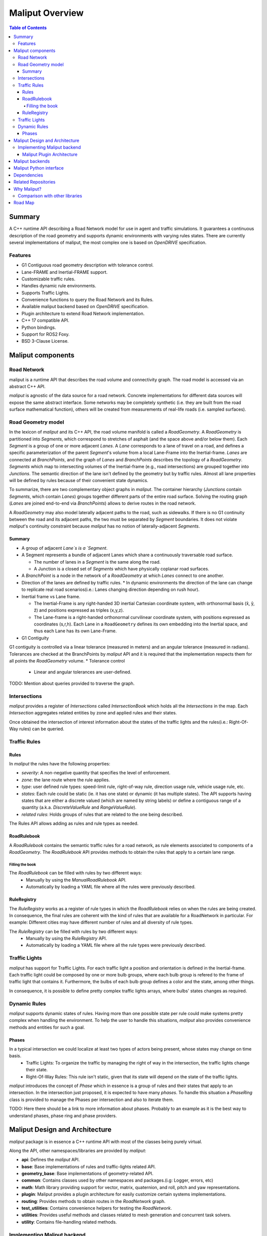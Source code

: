 **********************************
Maliput Overview
**********************************

.. contents:: Table of Contents
    :depth: 5

Summary
=======

A C++ runtime API describing a Road Network model for use in agent and traffic simulations.
It guarantees a continuous description of the road geometry and supports dynamic environments
with varying rules states.
There are currently several implementations of maliput, the most complex one is based on `OpenDRIVE` specification.



Features
--------

* G1 Contiguous road geometry description with tolerance control.
* Lane-FRAME and Inertial-FRAME support.
* Customizable traffic rules.
* Handles dynamic rule environments.
* Supports Traffic Lights.
* Convenience functions to query the Road Network and its Rules.
* Available maliput backend based on `OpenDRIVE` specification.
* Plugin architecture to extend Road Network implementation.
* C++ 17 compatible API.
* Python bindings.
* Support for ROS2 Foxy.
* BSD 3-Clause License.

Maliput components
==================

Road Network
------------

maliput is a runtime API that describes the road volume and connectivity graph.
The road model is accessed via an abstract C++ API.

`maliput` is agnostic of the data source for a road network. Concrete implementations for different data sources will expose the same abstract interface.
Some networks may be completely synthetic (i.e. they are built from the road surface mathematical function), others will be created from measurements of real-life roads (i.e. sampled surfaces).


Road Geometry model
-------------------

In the lexicon of `maliput` and its C++ API, the road volume manifold is called a `RoadGeometry`. A `RoadGeometry` is partitioned into `Segments`, which correspond to stretches of asphalt (and the space above and/or below them).
Each `Segment` is a group of one or more adjacent `Lanes`. A `Lane` corresponds to a lane of travel on a road, and defines a specific parameterization of the parent `Segment`'s volume from a local Lane-Frame into the Inertial-frame.
`Lanes` are connected at `BranchPoints`, and the graph of `Lanes` and `BranchPoints` describes the topology of a `RoadGeometry`. `Segments` which map to intersecting volumes of the Inertial-frame (e.g., road intersections) are grouped together into `Junctions`.
The semantic direction of the lane isn't defined by the geometry but by traffic rules. Almost all lane properties will be defined by rules because of their convenient state dynamics.

To summarize, there are two complementary object graphs in `maliput`. The container hierarchy (`Junctions` contain `Segments`, which contain `Lanes`) groups together different parts of the entire road surface.
Solving the routing graph (`Lanes` are joined end-to-end via `BranchPoints`) allows to derive routes in the road network.

A `RoadGeometry` may also model laterally adjacent paths to the road, such as sidewalks. If there is no G1 continuity between the road and its adjacent paths, the two must be separated by `Segment` boundaries.
It does not violate `maliput`'s continuity constraint because `maliput` has no notion of laterally-adjacent `Segments`.


Summary
^^^^^^^

* A group of adjacent `Lane`s is a `Segment`.
* A Segment represents a bundle of adjacent Lanes which share a continuously traversable road surface.

  * The number of lanes in a `Segment` is the same along the road.
  * A Junction is a closed set of `Segments` which have physically coplanar road surfaces.

* A `BranchPoint` is a node in the network of a `RoadGeometry` at which `Lanes` connect to one another.
* Direction of the lanes are defined by traffic rules.
  * In dynamic environments the direction of the lane can change to replicate real road scenarios(i.e.: Lanes changing direction depending on rush hour).

* Inertial frame vs Lane frame.

  * The Inertial-Frame is any right-handed 3D inertial Cartesian coordinate system, with orthonormal basis (x̂, ŷ, ẑ) and positions expressed as triples (x,y,z).
  * The Lane-frame is a right-handed orthonormal curvilinear coordinate system, with positions expressed as coordinates (s,r,h). Each Lane in a ``RoadGeometry`` defines its own embedding into the Inertial space, and thus each Lane has its own Lane-Frame.

* G1 Contiguity

G1 contiguity is controlled via a linear tolerance (measured in meters) and an angular tolerance (measured in radians). Tolerances are checked at the BranchPoints by `maliput` API and it is required that the implementation respects them for all points the `RoadGeometry` volume.
* Tolerance control

  * Linear and angular tolerances are user-defined.


.. image:: media/overview/maliput_primitives.png


TODO: Mention about queries provided to traverse the graph.


Intersections
-------------

`maliput` provides a register of `Intersections` called `IntersectionBook` which holds all the `Intersections` in the map.
Each `Intersection` aggregates related entities by zone and applied rules and their states.

Once obtained the intersection of interest information about the states of the traffic lights and the rules(i.e.: Right-Of-Way rules) can be queried.


Traffic Rules
-------------

Rules
^^^^^

In `maliput` the rules have the following properties:

* `severity`: A non-negative quantity that specifies the level of enforcement.
* `zone`: the lane route where the rule applies.
* `type`: user defined rule types: speed-limit rule, right-of-way rule, direction usage rule, vehicle usage rule, etc.
* `states`: Each rule could be static (ie. it has one state) or dynamic (it has multiple states). The API supports having states that are either a discrete valued (which are named by string labels) or define a contiguous range of a quantity (a.k.a. `DiscreteValueRule` and `RangeValueRule`).
* `related rules`: Holds groups of rules that are related to the one being described.


The Rules API allows adding as rules and rule types as needed.

RoadRulebook
^^^^^^^^^^^^

A `RoadRulebook` contains the semantic traffic rules for a road network, as rule elements associated to components of a `RoadGeometry`.
The `RoadRulebook` API provides methods to obtain the rules that apply to a certain lane range.


Filling the book
""""""""""""""""

The `RoadRulebook` can be filled with rules by two different ways:
 * Manually by using the `ManualRoadRulebook` API.
 * Automatically by loading a YAML file where all the rules were previously described.


RuleRegistry
^^^^^^^^^^^^

The `RuleRegistry` works as a register of rule types in which the `RoadRulebook` relies on when the rules are being created.
In consequence, the final rules are coherent with the kind of rules that are available for a RoadNetwork in particular. For example:
Different cities may have different number of rules and all diversity of rule types.

The `RuleRegistry` can be filled with rules by two different ways:
 * Manually by using the `RuleRegistry` API.
 * Automatically by loading a YAML file where all the rule types were previously described.


Traffic Lights
--------------

`maliput` has support for Traffic Lights. For each traffic light
a position and orientation is defined in the Inertial-frame.
Each traffic light could be composed by one or more bulb groups, where each bulb group is refered to the 
frame of traffic light that contains it.
Furthermore, the bulbs of each bulb group defines a color and the state, among other things.

In consequence, it is possible to define pretty complex traffic lights arrays, where bulbs' states changes as required.


Dynamic Rules
-------------

`maliput` supports dynamic states of rules. Having more than one possible state per rule could make systems pretty complex
when handling the environment.
To help the user to handle this situations, `maliput` also provides convenience methods and entities for such a goal.

Phases
^^^^^^

In a typical intersection we could localize at least two types of actors being present, whose states may change on time basis.
 - Traffic Lights: To organize the traffic by managing the right of way in the intersection, the traffic lights change their state.
 - Right-Of-Way Rules: This rule isn't static, given that its state will depend on the state of the traffic lights.

`maliput` introduces the concept of `Phase` which in essence is a group of rules and their states that apply to an intersection.
In the intersection just proposed, it is expected to have many `phases`. To handle this situation a `PhaseRing` class is provided to
manage the Phases per intersection and also to iterate them.


TODO: Here there should be a link to more information about phases. Probably to an example as it is the best way to understand phases, phase ring and phase providers.


Maliput Design and Architecture
===============================


`maliput` package is in essence a C++ runtime API with most of the classes being purely virtual.

Along the API, other namespaces/libraries are provided by `maliput`:

* **api**: Defines the `maliput` API.
* **base**: Base implementations of rules and traffic-lights related API.
* **geometry_base**: Base implementations of geometry-related API.
* **common**: Contains classes used by other namespaces and packages.(i.g: Logger, errors, etc)
* **math**: Math library providing support for vector, matrix, quaternion, and roll, pitch and yaw representations.
* **plugin**: Maliput provides a plugin architecture for easily customize certain systems implementations.
* **routing**: Provides methods to obtain routes in the `RoadNetwork` graph.
* **test_utilities**: Contains convenience helpers for testing the `RoadNetwork`.
* **utilities**: Provides useful methods and classes related to mesh generation and concurrent task solvers.
* **utility**: Contains file-handling related methods.

Implementing Maliput backend
----------------------------

As we mentioned before `maliput` defines an API that forces the backends to meet its requirements.

When implementing a maliput backend, the following needs to be taken into account.

1 - Implement classes related to the road geometry model:

* `maliput::api::RoadGeometry`: It is partially implemented at `maliput::base`, however the fundamental geometric methods that define the immersion of `lane`-frame into `Inertial`-frame is the job of each specific backend.
* `maliput::api::Lane`: A Lane represents a lane of travel in a road network. It is necessary to define a road model for the lanes.

2 - Populate the `RoadNetwork`:

* Add `Lanes` to `Segments`.
* Add `Segments` `Junctions`.
* Add `Junctions` to the `RoadGeometry`.
* Populate RoadNetwork related entities: Many of them have a builder at maliput::base to easily create them.

  * RuleRegistry
  * RoadRulebook.
  * IntersectionBook.
  * TrafficLightBook.
  * PhaseRingBook.
  * PhaseProvider
  * DiscreteValueRuleStateProvider
  * RangeValueRuleStateProvider

Maliput Plugin Architecture
^^^^^^^^^^^^^^^^^^^^^^^^^^^

`maliput` provides an architecture that allows users to customize certain systems implementations in an easy and effective way.
Maliput clients may opt to use the plugin architecture to load at runtime specific backends.
That simplifies the linkage process and reduces the number of compile time dependencies.

For further information refer to `Maliput Plugin Architecture <from_doxygen/html/deps/maliput/html/maliput_plugin_architecture.html>`_ page.


Maliput backends
================

Available concrete implementations of the abstract API:

* `maliput_dragway <https://github.com/ToyotaResearchInstitute/maliput_dragway>`_ : `maliput_dragway is an implementation of `maliput`'s API that allows users to instantiate a multilane dragway. All lanes in the dragway are straight, parallel, and in the same segment. The ends of each lane are connected together via a "magical loop" that results in vehicles traveling on the Dragway's lanes instantaneously teleporting from one end of the lane to the opposite end of the lane. The number of lanes and their lengths, widths, and shoulder widths are all user specifiable.

* `maliput_multilane <https://github.com/ToyotaResearchInstitute/maliput_multilane>`_: `maliput_multilane` is an implementation of `maliput`'s API that allows users to instantiate a `RoadNetowork` with the following relevant characteristics:

  * Multiple Lanes are allowed per Segment.
  * Constant width Lanes.
  * Segments with lateral asphalt extensions, aka shoulders.
  * Line and Arc base geometries, composed with cubic elevation and superelevation polynomials.
  * Semantic Builder API.
  * YAML based map description.
  * Adjustable linear tolerance.
  * The number of lanes and their lengths, widths, and shoulder widths are all user specifiable.

* `maliput_malidrive <https://github.com/ToyotaResearchInstitute/maliput_malidrive>`_ : `maliput_malidrive` is an implementation of `maliput`'s API that allows users to instantiate a `RoadNetwork` based on the `OpenDRIVE` specification which allows defining complex `RoadGeometry` as the standard guarantees.

  * OpenDRIVE based map description.
  * Multiple Lanes per Segment.
  * Line and Arc base geometries, composition is allowed.
  * Elevation profile defined by piecewise-defined cubic polynomials
  * Lateral profile defined by piecewise-defined cubic polynomials
    * Supports superelevation description.
  * Varying lane width.
  * Adjustable linear tolerance.

TODO: Create diagram showing maliput as api and the backends.


Maliput Python interface
===============================

A Python interface is provided by `maliput_py <https://github.com/ToyotaResearchInstitute/maliput_py>`_ package.


Dependencies
============

`maliput` and its related packages have focused on being light weight and keep a low number of dependencies.

Below there is table showing the dependencies for `maliput`, `maliput_py` and `maliput_malidrive` packages.

.. list-table:: Dependencies
   :widths: 40 40 40
   :header-rows: 1

   * - maliput
     - maliput_py
     - maliput_malidrive
   * - fmt
     - maliput
     - fmt
   * - yaml-cpp
     - pybind11
     - tinyxml2
   * -
     - python3
     - maliput
   * -
     -
     - maliput_drake(fmt, spdlog, eigen)


Related Repositories
====================

* `maliput <https://github.com/ToyotaResearchInstitute/maliput>`_
* `maliput_py <https://github.com/ToyotaResearchInstitute/maliput_py>`_
* `maliput_dragway <https://github.com/ToyotaResearchInstitute/maliput_dragway>`_
* `maliput_multilane <https://github.com/ToyotaResearchInstitute/maliput_multilane>`_
* `maliput_malidrive <https://github.com/ToyotaResearchInstitute/maliput_malidrive>`_
* `maliput_drake <https://github.com/ToyotaResearchInstitute/maliput_drake>`_
* `maliput_integration <https://github.com/ToyotaResearchInstitute/maliput_integration>`_
* `maliput_integration_tests <https://github.com/ToyotaResearchInstitute/maliput_integration_tests>`_
* `delphyne <https://github.com/ToyotaResearchInstitute/delphyne>`_
* `delphyne_gui <https://github.com/ToyotaResearchInstitute/delphyne_gui>`_
* `delphyne_demos <https://github.com/ToyotaResearchInstitute/delphyne_demos>`_


Why Maliput?
============

As it was mentioned along the document, `maliput` proposes an API to query a `RoadNetwork` model, guaranteeing, among other things, a continuous description of the road(under certain user-defined tolerance) and handling
dynamic environments where traffic rules and traffic lights may change according another condition(e.g.: time basis).

`maliput` goes beyond defining a particular specification format for describing a road network model, as it could be `lanelet2` or `OpenDRIVE` specification formats.
The `maliput`'s architecture allows implementing as many `maliput` backend as needed, for which each backend can rely on any preferred map specification format.

TODO: Should this section be located at the top of the document?

Comparison with other libraries
-------------------------------

Even though there aren't many open-source map handling frameworks out there, it is worth noting some differences with `lanelet2` library so as to get to know
the advantages that `maliput` provides.

 * Road surface definition

    `maliput` guarantees G1 contiguity on the `Road Network` surface under certain user-defined tolerance. The description of the surface can be as versatile as it is required by downstream packages.
    In particular, `maliput_malidrive` package, which is a `maliput` backend, is based on the `OpenDRIVE` specification. This `OpenDRIVE` specification provides vast control over the physical characteristics that a road may have(e.g.: elevation, banking, crossfall, OpenCRG integration) which
    endures obtaining a more realistic road surface model.
    In counterpart, `lanelet2` is based on an custom `OSM` description format in which the lanes are defined by using two polylines to indicate both left and right boundaries and the points in between defining the lane surface are linearly interpolated.
    The standard only guarantees G0 contiguity by definition and the implementation doesn't provide tolerance control.
    Road's characteristics like elevation and banking profiles could be achieved by using correct set points, yet giving up precision obtained by missing tolerance control. However, information like crossfall of the road isn't supported.

 * Traffic rules descriptions.

    In `maliput` traffic rules can be loaded via YAML file and they are independent of the underlying map format that is being used in the `maliput` backend.
    The rules are meant to apply to a zone in particular including one or more lanes, consequently obtaining the rules that apply to a particular lane is rather trivial.
    In `lanelet2` the rules are extended by creating `Regulatory Elements` and adding them into the OSM description file. Computing where each rule starts or ends isn't that straight forward in comparison with `maliput`. Additional
    geometry calculations are required for obtaining the range of the rule as there is no conception of lane frame in `lanelet2` as there is in `maliput`.

 * Dynamic state of rules.

    `maliput` supports environments with dynamic rules, that is, rules that change their states based on different conditions(e.g: Time). Several entities are provided
    to handle this situations gracefully.
    In `lanelet2` there is no support for dynamic rules whatsoever.

 * Intersection's helpers

    In `maliput`, the intersections of the `RoadNetwork` are identified to easily manage the state of the rules that apply to
    a particular intersection (e.g: Right-Of-Way rules depending on traffic light's states.).
    In counterpart, in `lanelet2` identifying crossing roads and the rules that apply to the intersection could be rather challenging.


TODO: Wrap up section

Road Map
========

TODO
